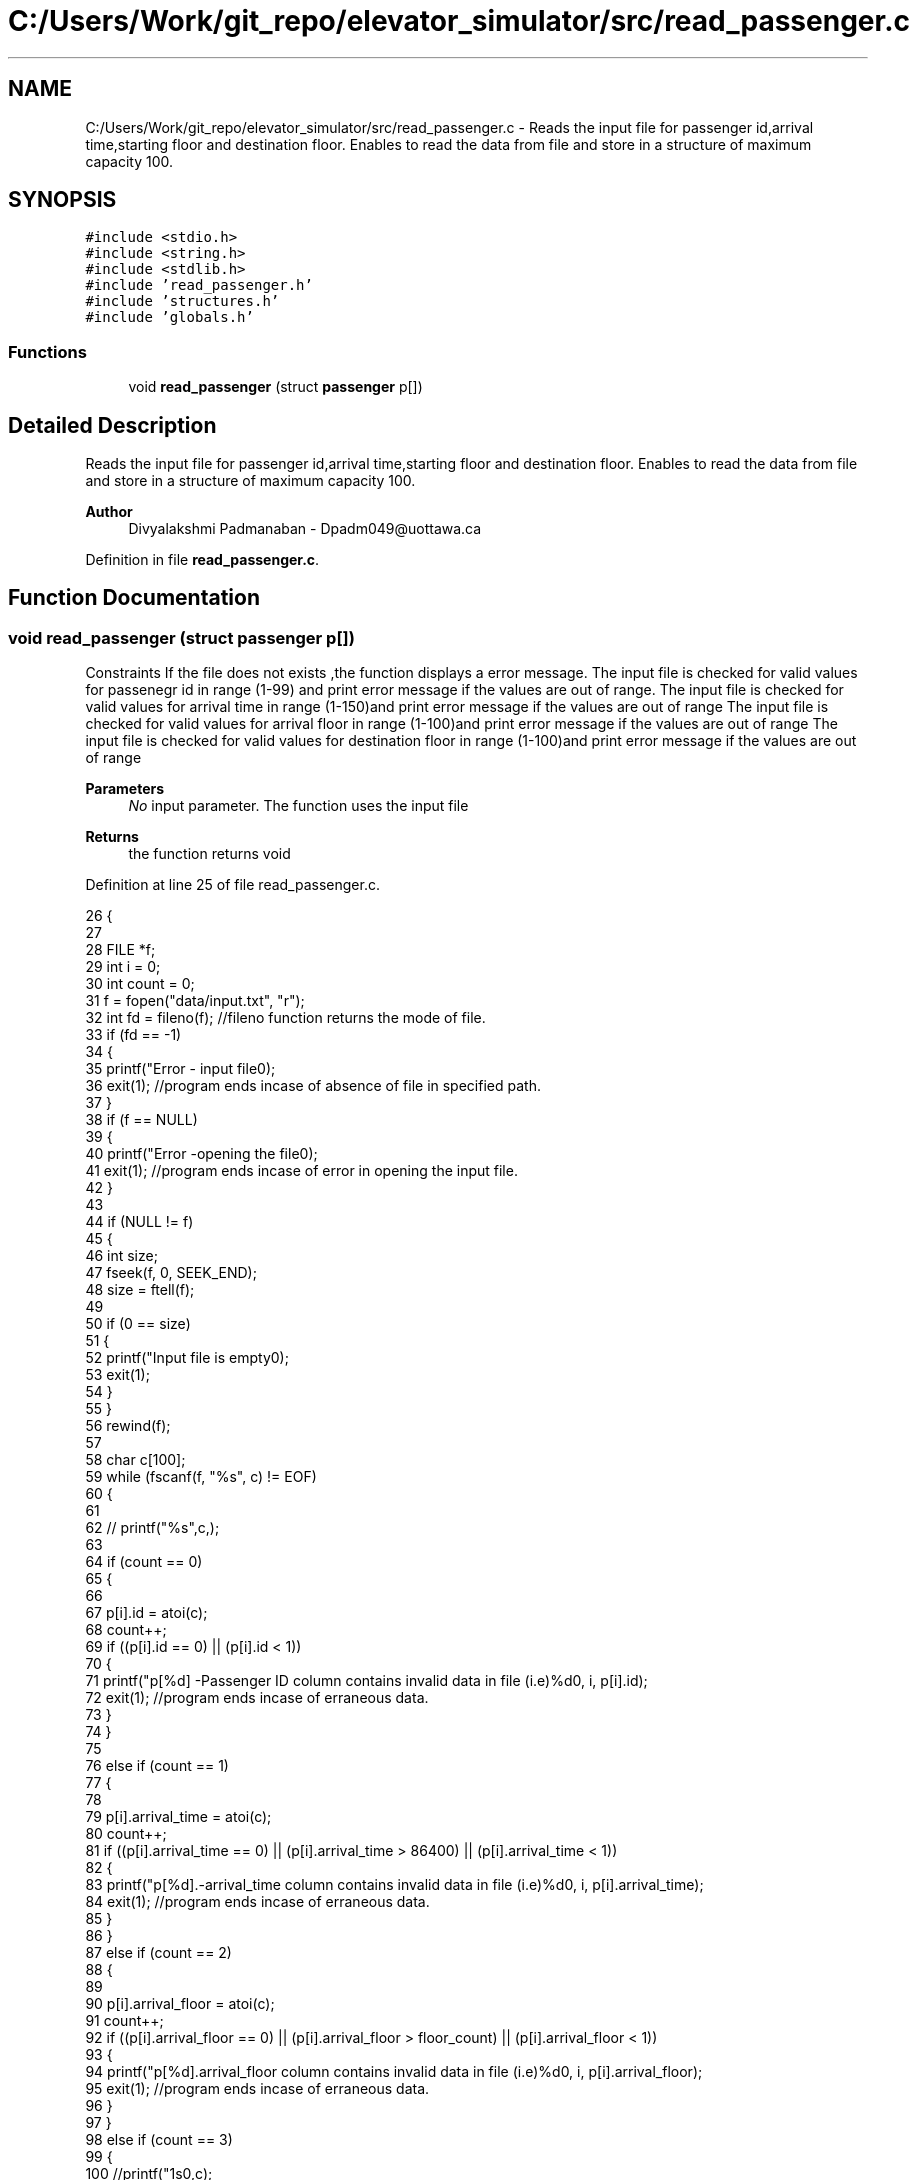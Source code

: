.TH "C:/Users/Work/git_repo/elevator_simulator/src/read_passenger.c" 3 "Fri Apr 24 2020" "Version 2.0" "Elevator Simulator" \" -*- nroff -*-
.ad l
.nh
.SH NAME
C:/Users/Work/git_repo/elevator_simulator/src/read_passenger.c \- Reads the input file for passenger id,arrival time,starting floor and destination floor\&. Enables to read the data from file and store in a structure of maximum capacity 100\&.  

.SH SYNOPSIS
.br
.PP
\fC#include <stdio\&.h>\fP
.br
\fC#include <string\&.h>\fP
.br
\fC#include <stdlib\&.h>\fP
.br
\fC#include 'read_passenger\&.h'\fP
.br
\fC#include 'structures\&.h'\fP
.br
\fC#include 'globals\&.h'\fP
.br

.SS "Functions"

.in +1c
.ti -1c
.RI "void \fBread_passenger\fP (struct \fBpassenger\fP p[])"
.br
.in -1c
.SH "Detailed Description"
.PP 
Reads the input file for passenger id,arrival time,starting floor and destination floor\&. Enables to read the data from file and store in a structure of maximum capacity 100\&. 


.PP
\fBAuthor\fP
.RS 4
Divyalakshmi Padmanaban - Dpadm049@uottawa.ca 
.RE
.PP

.PP
Definition in file \fBread_passenger\&.c\fP\&.
.SH "Function Documentation"
.PP 
.SS "void read_passenger (struct \fBpassenger\fP p[])"
Constraints If the file does not exists ,the function displays a error message\&. The input file is checked for valid values for passenegr id in range (1-99) and print error message if the values are out of range\&. The input file is checked for valid values for arrival time in range (1-150)and print error message if the values are out of range The input file is checked for valid values for arrival floor in range (1-100)and print error message if the values are out of range The input file is checked for valid values for destination floor in range (1-100)and print error message if the values are out of range 
.PP
\fBParameters\fP
.RS 4
\fINo\fP input parameter\&. The function uses the input file 
.RE
.PP
\fBReturns\fP
.RS 4
the function returns void 
.RE
.PP

.PP
Definition at line 25 of file read_passenger\&.c\&.
.PP
.nf
26 {
27 
28     FILE *f;
29     int i = 0;
30     int count = 0;
31     f = fopen("data/input\&.txt", "r");
32     int fd = fileno(f); //fileno function returns the mode of file\&.
33     if (fd == -1)
34     {
35         printf("Error - input file\n");
36         exit(1); //program ends incase of absence of file in specified path\&.
37     }
38     if (f == NULL)
39     {
40         printf("Error -opening the file\n");
41         exit(1); //program ends incase of error in opening the  input file\&.
42     }
43 
44     if (NULL != f)
45     {
46         int size;
47         fseek(f, 0, SEEK_END);
48         size = ftell(f);
49 
50         if (0 == size)
51         {
52             printf("Input file is empty\n");
53             exit(1);
54         }
55     }
56     rewind(f);
57 
58     char c[100];
59     while (fscanf(f, "%s", c) != EOF)
60     {
61 
62         //  printf("%s",c,);
63 
64         if (count == 0)
65         {
66 
67             p[i]\&.id = atoi(c);
68             count++;
69             if ((p[i]\&.id == 0) || (p[i]\&.id < 1))
70             {
71                 printf("p[%d] -Passenger ID column contains invalid data in  file (i\&.e)%d\n", i, p[i]\&.id);
72                 exit(1); //program ends incase of erraneous data\&.
73             }
74         }
75 
76         else if (count == 1)
77         {
78 
79             p[i]\&.arrival_time = atoi(c);
80             count++;
81             if ((p[i]\&.arrival_time == 0) || (p[i]\&.arrival_time > 86400) || (p[i]\&.arrival_time < 1))
82             {
83                 printf("p[%d]\&.-arrival_time column contains invalid data in file (i\&.e)%d\n", i, p[i]\&.arrival_time);
84                 exit(1); //program ends incase of erraneous data\&.
85             }
86         }
87         else if (count == 2)
88         {
89 
90             p[i]\&.arrival_floor = atoi(c);
91             count++;
92             if ((p[i]\&.arrival_floor == 0) || (p[i]\&.arrival_floor > floor_count) || (p[i]\&.arrival_floor < 1))
93             {
94                 printf("p[%d]\&.arrival_floor column contains invalid data  in file (i\&.e)%d\n", i, p[i]\&.arrival_floor);
95                 exit(1); //program ends incase of erraneous data\&.
96             }
97         }
98         else if (count == 3)
99         {
100             //printf("\n%s\n",c);
101             p[i]\&.dest_floor = atoi(c);
102             count = 0;
103             if ((p[i]\&.dest_floor == 0) || (p[i]\&.dest_floor > 100) || (p[i]\&.dest_floor < 1))
104             {
105                 printf("p[%d]\&.dest_floor column contains invalid data in  file (i\&.e)%d\n", i, p[i]\&.dest_floor);
106                 exit(1); //program ends incase of erraneous data\&.
107             }
108             i++;
109         }
110     }
111 
112     printf("read_passenger is executed-Size of array of structure passenger is %d \n", i);
113     fclose(f);
114     printf("Input file is closed-read_passenger function\n");
115 }
.fi
.SH "Author"
.PP 
Generated automatically by Doxygen for Elevator Simulator from the source code\&.
